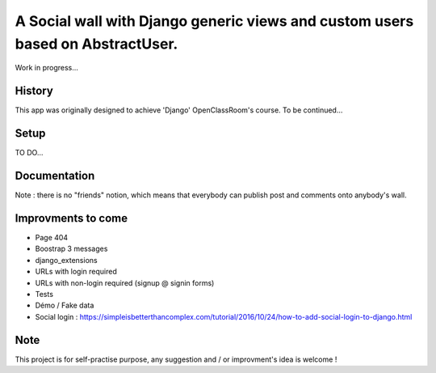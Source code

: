 *******************************************************************************
A Social wall with Django generic views and custom users based on AbstractUser.
*******************************************************************************

Work in progress...

History
=======

This app was originally designed to achieve 'Django' OpenClassRoom's course.
To be continued...


Setup
=====

TO DO...


Documentation
=============

Note : there is no "friends" notion, which means that everybody can publish post and comments onto anybody's wall.


Improvments to come
===================

* Page 404
* Boostrap 3 messages
* django_extensions
* URLs with login required
* URLs with non-login required (signup @ signin forms)
* Tests
* Démo / Fake data
* Social login : https://simpleisbetterthancomplex.com/tutorial/2016/10/24/how-to-add-social-login-to-django.html

Note
====

This project is for self-practise purpose, any suggestion and / or improvment's idea is welcome !